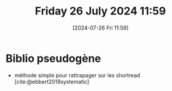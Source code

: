 #+title:      Friday 26 July 2024 11:59
#+date:       [2024-07-26 Fri 11:59]
#+filetags:   :journal:
#+identifier: 20240726T115901

* Biblio pseudogène
- méthode simple pour rattrapager sur les shortread [cite:@ebbert2019systematic]
